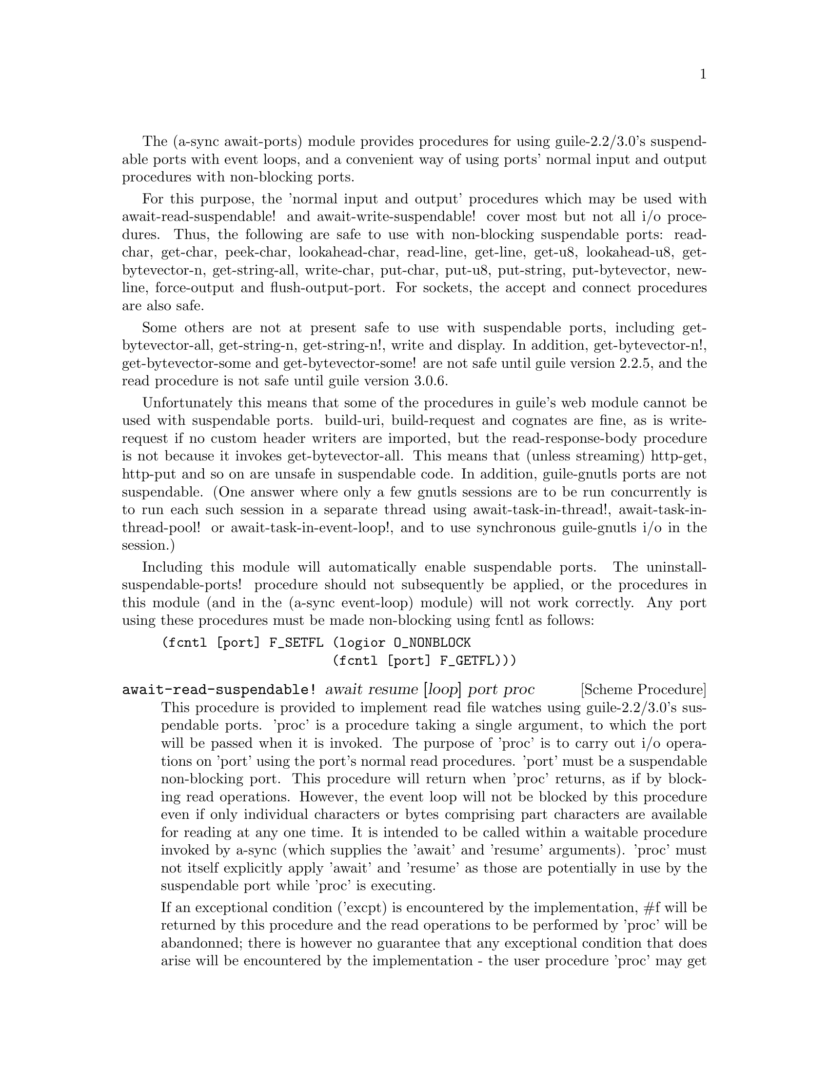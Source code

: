 @node await ports,thread pool,event loop,Top

The (a-sync await-ports) module provides procedures for using
guile-2.2/3.0's suspendable ports with event loops, and a convenient
way of using ports' normal input and output procedures with
non-blocking ports.

For this purpose, the 'normal input and output' procedures which may
be used with await-read-suspendable! and await-write-suspendable!
cover most but not all i/o procedures.  Thus, the following are safe
to use with non-blocking suspendable ports: read-char, get-char,
peek-char, lookahead-char, read-line, get-line, get-u8, lookahead-u8,
get-bytevector-n, get-string-all, write-char, put-char, put-u8,
put-string, put-bytevector, newline, force-output and
flush-output-port.  For sockets, the accept and connect procedures are
also safe.

Some others are not at present safe to use with suspendable ports,
including get-bytevector-all, get-string-n, get-string-n!, write and
display.  In addition, get-bytevector-n!, get-bytevector-some and
get-bytevector-some! are not safe until guile version 2.2.5, and the
read procedure is not safe until guile version 3.0.6.

Unfortunately this means that some of the procedures in guile's web
module cannot be used with suspendable ports.  build-uri,
build-request and cognates are fine, as is write-request if no custom
header writers are imported, but the read-response-body procedure is
not because it invokes get-bytevector-all.  This means that (unless
streaming) http-get, http-put and so on are unsafe in suspendable
code.  In addition, guile-gnutls ports are not suspendable.  (One
answer where only a few gnutls sessions are to be run concurrently is
to run each such session in a separate thread using
await-task-in-thread!, await-task-in-thread-pool! or
await-task-in-event-loop!, and to use synchronous guile-gnutls i/o in
the session.)

Including this module will automatically enable suspendable ports.
The uninstall-suspendable-ports! procedure should not subsequently be
applied, or the procedures in this module (and in the (a-sync
event-loop) module) will not work correctly.  Any port using these
procedures must be made non-blocking using fcntl as follows:

@example
(fcntl [port] F_SETFL (logior O_NONBLOCK
                      (fcntl [port] F_GETFL)))
@end example

@deffn {Scheme Procedure} await-read-suspendable! await resume [loop] port proc
This procedure is provided to implement read file watches using
guile-2.2/3.0's suspendable ports.  'proc' is a procedure taking a
single argument, to which the port will be passed when it is invoked.
The purpose of 'proc' is to carry out i/o operations on 'port' using
the port's normal read procedures.  'port' must be a suspendable
non-blocking port.  This procedure will return when 'proc' returns, as
if by blocking read operations.  However, the event loop will not be
blocked by this procedure even if only individual characters or bytes
comprising part characters are available for reading at any one time.
It is intended to be called within a waitable procedure invoked by
a-sync (which supplies the 'await' and 'resume' arguments).  'proc'
must not itself explicitly apply 'await' and 'resume' as those are
potentially in use by the suspendable port while 'proc' is executing.

If an exceptional condition ('excpt) is encountered by the
implementation, #f will be returned by this procedure and the read
operations to be performed by 'proc' will be abandonned; there is
however no guarantee that any exceptional condition that does arise
will be encountered by the implementation - the user procedure 'proc'
may get there first and deal with it, or it may not.  However
exceptional conditions are very rare, usually comprising only
out-of-band data on a TCP socket, or a pseudoterminal master in packet
mode seeing state change in a slave.  In the absence of an exceptional
condition, the value(s) returned by 'proc' will be returned.  Prior to
version 0.14, 'proc' could only return a single value.  From version
0.14, 'proc' may return any number of values.

The 'loop' argument is optional: this procedure operates on the event
loop passed in as an argument, or if none is passed (or #f is passed),
on the default event loop.

This procedure must (like the a-sync procedure) be called in the same
thread as that in which the event loop runs.

Exceptions (say, from 'proc' because of port or conversion errors)
will propagate out of this procedure in the first instance, and if not
caught locally will then propagate out of event-loop-run!.

Unlike the await-* procedures in the @ref{event loop,,(a-sync
event-loop)} module, this procedure will not call 'await' if the read
operation(s) in 'proc' can be effected immediately without waiting:
instead, after reading this procedure would return straight away
without invoking the event loop.

As an example of how to use await-read-suspendable!, here is the
implementation of await-getline!:

@example
(define await-getline!
  (case-lambda
    ((await resume port)
     (await-getline! await resume #f port))
    ((await resume loop port)
     (await-read-suspendable! await resume loop port
			      (lambda (p)
				(read-line p))))))
@end example
@end deffn

@deffn {Scheme Procedure} await-getline! await resume [loop] port
This procedure is provided mainly to retain compatibility with the
guile-a-sync library for guile-2.0, because it is trivial to implement
with await-read-suspendable! (and is implemented by
await-read-suspendable!).

It is intended to be called within a waitable procedure invoked by
a-sync (which supplies the 'await' and 'resume' arguments), and reads
a line of text from a non-blocking suspendable port and returns it
(without the terminating '\n' character).  The 'loop' argument is
optional: this procedure operates on the event loop passed in as an
argument, or if none is passed (or #f is passed), on the default event
loop.  If an exceptional condition ('excpt) is encountered by the
implementation, #f will be returned by this procedure and the read
operation will be abandonned.  See the documentation on the
await-read-suspendable! procedure for further particulars about this
procedure.

Here is an example of the use of await-getline!:
@example
(set-default-event-loop!) ;; if none has yet been set
(a-sync (lambda (await resume)
	  (display "Enter a line of text at the keyboard\n")
	  (let ((port (open "/dev/tty" O_RDONLY)))
	    (fcntl port F_SETFL (logior O_NONBLOCK
				(fcntl port F_GETFL)))
	    (simple-format #t
			   "The line was: ~A\n"
			   (await-getline! await resume
					   port)))))
(event-loop-run!)
@end example
@end deffn

@deffn {Scheme Procedure} await-geteveryline! await resume [loop] port proc
This procedure is provided mainly to retain compatibility with the
guile-a-sync library for guile-2.0, because it is trivial to implement
with await-read-suspendable! (and is implemented by
await-read-suspendable!).

It is intended to be called within a waitable procedure invoked by
a-sync (which supplies the 'await' and 'resume' arguments), and will
apply 'proc' to every complete line of text received (without the
terminating '\n' character).  The watch will not end until end-of-file
or an exceptional condition ('excpt) is reached.  In the event of that
happening, this procedure will end and return an end-of-file object or
#f respectively.  The 'loop' argument is optional: this procedure
operates on the event loop passed in as an argument, or if none is
passed (or #f is passed), on the default event loop.

When 'proc' executes, 'await' and 'resume' will still be in use by
this procedure, so they may not be reused by 'proc' (even though
'proc' runs in the event loop thread).

See the documentation on the await-read-suspendable! procedure for
further particulars about this procedure.

Here is an example of the use of await-geteveryline! (because the
keyboard has no end-of-file, use Ctrl-C to exit this code snippet):
@example
(set-default-event-loop!) ;; if none has yet been set
(a-sync (lambda (await resume)
	  (display "Enter lines of text at the keyboard, ^C to finish\n")
	  (let ((port (open "/dev/tty" O_RDONLY)))
	    (fcntl port F_SETFL (logior O_NONBLOCK
				(fcntl port F_GETFL)))
	    (await-geteveryline! await resume
				 port
				 (lambda (line)
				   (simple-format #t
						  "The line was: ~A\n"
						  line))))))
(event-loop-run!)
@end example
@end deffn

@deffn {Scheme Procedure} await-getsomelines! await resume [loop] port proc
This procedure is intended to be called within a waitable procedure
invoked by a-sync (which supplies the 'await' and 'resume' arguments),
and does the same as await-geteveryline!, except that it provides a
second argument to 'proc', namely an escape continuation which can be
invoked by 'proc' to cause the procedure to return before end-of-file
is reached.  Behavior is identical to await-geteveryline! if the
continuation is not invoked.

This procedure will apply 'proc' to every complete line of text
received (without the terminating '\n' character).  The watch will not
end until end-of-file or an exceptional condition ('excpt) is reached,
which would cause this procedure to end and return an end-of-file
object or #f respectively, or until the escape continuation is
invoked, in which case the value passed to the escape continuation
will be returned.  The 'loop' argument is optional: this procedure
operates on the event loop passed in as an argument, or if none is
passed (or #f is passed), on the default event loop.

When 'proc' executes, 'await' and 'resume' will still be in use by
this procedure, so they may not be reused by 'proc' (even though
'proc' runs in the event loop thread).

See the documentation on the await-read-suspendable! procedure for
further particulars about this procedure.

Here is an example of the use of await-getsomelines!:
@example
(set-default-event-loop!) ;; if none has yet been set
(a-sync (lambda (await resume)
	  (display "Enter lines of text at the keyboard, enter an empty line to finish\n")
	  (let ((port (open "/dev/tty" O_RDONLY)))
	    (fcntl port F_SETFL (logior O_NONBLOCK
				(fcntl port F_GETFL)))
	    (await-getsomelines! await resume
				 port
				 (lambda (line k)
				   (when (string=? line "")
					 (k #f))
				   (simple-format #t
						  "The line was: ~A\n"
						  line))))))
(event-loop-run!)
@end example
@end deffn

@deffn {Scheme Procedure} await-getblock! await resume [loop] port size
This procedure is provided mainly to retain compatibility with the
guile-a-sync library for guile-2.0, because it is trivial to implement
this kind of functionality with await-read-suspendable!  (and is
implemented by await-read-suspendable!).

It is intended to be called within a waitable procedure invoked by
a-sync (which supplies the 'await' and 'resume' arguments), and reads
a block of data, such as a binary record, of size 'size' from a
non-blocking suspendable port 'port'.  This procedure and will return
a pair, normally comprising as its car a bytevector of length 'size'
containing the data, and as its cdr the number of bytes received and
placed in the bytevector (which will be the same as 'size' unless an
end-of-file object was encountered part way through receiving the
data).  If an exceptional condition ('excpt) is encountered, a pair
comprising (#f . #f) will be returned.  If an end-of-file object is
encountered without any bytes of data, a pair with eof-object as car
and #f as cdr will be returned.

The 'loop' argument is optional: this procedure operates on the event
loop passed in as an argument, or if none is passed (or #f is passed),
on the default event loop.

See the documentation on the await-read-suspendable! procedure for
further particulars about this procedure.

This procedure is first available in version 0.6 of this library.
@end deffn

@deffn {Scheme Procedure} await-geteveryblock! await resume [loop] port size proc
This procedure is provided mainly to retain compatibility with the
guile-a-sync library for guile-2.0, because it is trivial to implement
this kind of functionality with await-read-suspendable! (and is
implemented by await-read-suspendable!).

It is intended to be called within a waitable procedure invoked by
a-sync (which supplies the 'await' and 'resume' arguments), and will
apply 'proc' to any block of data received, such as a binary record.
'proc' should be a procedure taking two arguments, first a bytevector
of length 'size' containing the block of data read and second the size
of the block of data placed in the bytevector.  The value passed as
the size of the block of data placed in the bytevector will always be
the same as 'size' unless end-of-file has been encountered after
receiving only a partial block of data.  The watch will not end until
end-of-file or an exceptional condition ('excpt) is reached.  In the
event of that happening, this procedure will end and return an
end-of-file object or #f respectively.

For efficiency reasons, this procedure passes its internal bytevector
buffer to 'proc' as proc's first argument and, when 'proc' returns,
re-uses it.  Therefore, if 'proc' stores its first argument for use
after 'proc' has returned, it should store it by copying it.

The 'loop' argument is optional: this procedure operates on the event
loop passed in as an argument, or if none is passed (or #f is passed),
on the default event loop.

When 'proc' executes, 'await' and 'resume' will still be in use by
this procedure, so they may not be reused by 'proc' (even though
'proc' runs in the event loop thread).

See the documentation on the await-read-suspendable! procedure for
further particulars about this procedure.

This procedure is first available in version 0.6 of this library.
@end deffn

@deffn {Scheme Procedure} await-getsomeblocks! await resume [loop] port size proc
This procedure is intended to be called within a waitable procedure
invoked by a-sync (which supplies the 'await' and 'resume' arguments),
and does the same as await-geteveryblock!, except that it provides a
third argument to 'proc', namely an escape continuation which can be
invoked by 'proc' to cause the procedure to return before end-of-file
is reached.  Behavior is identical to await-geteveryblock! if the
continuation is not invoked.

This procedure will apply 'proc' to any block of data received, such
as a binary record.  'proc' should be a procedure taking three
arguments, first a bytevector of length 'size' containing the block of
data read, second the size of the block of data placed in the
bytevector and third an escape continuation.  The value passed as the
size of the block of data placed in the bytevector will always be the
same as 'size' unless end-of-file has been encountered after receiving
only a partial block of data.  The watch will not end until
end-of-file or an exceptional condition ('excpt) is reached, which
would cause this procedure to end and return an end-of-file object or
#f respectively, or until the escape continuation is invoked, in which
case the value passed to the escape continuation will be returned.

For efficiency reasons, this procedure passes its internal bytevector
buffer to 'proc' as proc's first argument and, when 'proc' returns,
re-uses it.  Therefore, if 'proc' stores its first argument for use
after 'proc' has returned, it should store it by copying it.

The 'loop' argument is optional: this procedure operates on the event
loop passed in as an argument, or if none is passed (or #f is passed),
on the default event loop.

When 'proc' executes, 'await' and 'resume' will still be in use by
this procedure, so they may not be reused by 'proc' (even though
'proc' runs in the event loop thread).

See the documentation on the await-read-suspendable! procedure for
further particulars about this procedure.

This procedure is first available in version 0.6 of this library.
@end deffn

@deffn {Scheme Procedure} await-write-suspendable! await resume [loop] port proc
This procedure is provided to implement write file watches using
guile-2.2/3.0's suspendable ports.  'proc' is a procedure taking a
single argument, to which the port will be passed when it is invoked.
The purpose of 'proc' is to carry out i/o operations on 'port' using
the port's normal write procedures.  'port' must be a suspendable
non-blocking port.  This procedure will return when 'proc' returns, as
if by blocking write operations.  However, the event loop will not be
blocked by this procedure even if only individual characters or bytes
comprising part characters can be written at any one time.  It is
intended to be called within a waitable procedure invoked by a-sync
(which supplies the 'await' and 'resume' arguments).  'proc' must not
itself explicitly apply 'await' and 'resume' as those are potentially
in use by the suspendable port while 'proc' is executing.

If an exceptional condition ('excpt) is encountered by the
implementation, #f will be returned by this procedure and the write
operations to be performed by 'proc' will be abandonned; there is
however no guarantee that any exceptional condition that does arise
will be encountered by the implementation - the user procedure 'proc'
may get there first and deal with it, or it may not.  However
exceptional conditions on write ports cannot normally occur.  In the
absence of an exceptional condition, the value(s) returned by 'proc'
will be returned.  Prior to version 0.14, 'proc' could only return a
single value.  From version 0.14, 'proc' may return any number of
values.

The 'loop' argument is optional: this procedure operates on the event
loop passed in as an argument, or if none is passed (or #f is passed),
on the default event loop.

This procedure must (like the a-sync procedure) be called in the same
thread as that in which the event loop runs.

Exceptions (say, from 'proc' because of port or conversion errors)
will propagate out of this procedure in the first instance, and if not
caught locally will then propagate out of event-loop-run!.

Unlike the await-* procedures in the @ref{event loop,,(a-sync
event-loop)} module, this procedure will not call 'await' if the write
operation(s) in 'proc' can be effected immediately without waiting:
instead, after writing this procedure would return straight away
without invoking the event loop.

As an example of how to use await-write-suspendable!, here is the
implementation of await-put-string!:

@example
(define await-put-string!
  (case-lambda
    ((await resume port text) (await-put-string! await resume #f port text))
    ((await resume loop port text)
     (await-write-suspendable! await resume loop port
			       (lambda (p)
				 (put-string p text)
				 ;; enforce a flush when the current
				 ;; write-waiter is still in operation
				 (force-output p)
				 #t)))))
@end example
@end deffn

@deffn {Scheme Procedure} await-put-bytevector! await resume [loop] port bv
This procedure is provided mainly to retain compatibility with the
guile-a-sync library for guile-2.0, because it is trivial to implement
with await-write-suspendable! (and is implemented by
await-write-suspendable!).

It is intended to be called within a waitable procedure invoked by
a-sync (which supplies the 'await' and 'resume' arguments), and will
write the contents of bytevector 'bv' to 'port'.  The 'loop' argument
is optional: this procedure operates on the event loop passed in as an
argument, or if none is passed (or #f is passed), on the default event
loop.  If an exceptional condition ('excpt) is encountered by the
implementation, #f will be returned by this procedure and the write
operation will be abandonned, otherwise #t will be returned.  However
exceptional conditions on write ports cannot normally occur.

The port will be flushed by this procedure upon conclusion of the
writing of the bytevector.

See the documentation on the await-write-suspendable! procedure for
further particulars about this procedure.

This procedure is first available in version 0.6 of this library.

As mentioned in relation to the await-write-suspendable! procedure,
write exceptions will propagate out of this procedure in the first
instance, and if not caught locally (say by placing a catch block
immediately around this procedure) will then propagate out of
event-loop-run!.  So one way of testing for EPIPE is as follows:
@example
(set-default-event-loop!) ;; if none has yet been set
(a-sync (lambda (await resume)
	  (catch 'system-error
		 (lambda ()
		   (await-put-bytevector! await resume port bv))
		 (lambda args
		   (if (= (system-error-errno args) EPIPE)
		       (begin
			 ... do something to cater for EPIPE ...)
		       (begin
			 ;; possibly rethrow the exception
			 (apply throw args)))))))
(event-loop-run!)
@end example
@end deffn

@deffn {Scheme Procedure} await-put-string! await resume [loop] port text
This procedure is provided mainly to retain compatibility with the
guile-a-sync library for guile-2.0, because it is trivial to implement
with await-write-suspendable! (and is implemented by
await-write-suspendable!).

It is intended to be called within a waitable procedure invoked by
a-sync (which supplies the 'await' and 'resume' arguments), and will
write the string 'text' to 'port'.  The 'loop' argument is optional:
this procedure operates on the event loop passed in as an argument, or
if none is passed (or #f is passed), on the default event loop.  If an
exceptional condition ('excpt) is encountered by the implementation,
#f will be returned by this procedure and the write operation will be
abandonned, otherwise #t will be returned.  However exceptional
conditions on write ports cannot normally occur.

The port will be flushed by this procedure upon conclusion of the
writing of the string.

If CR-LF line endings are to be written when outputting the string,
the '\r' character (as well as the '\n' character) must be embedded in
the string.

See the documentation on the await-write-suspendable! procedure for
further particulars about this procedure.

This procedure is first available in version 0.5 of this library.

As mentioned in relation to the await-write-suspendable! procedure,
write exceptions will propagate out of this procedure in the first
instance, and if not caught locally (say by placing a catch block
immediately around this procedure) will then propagate out of
event-loop-run!.  So one way of testing for EPIPE is as follows:
@example
(set-default-event-loop!) ;; if none has yet been set
(a-sync (lambda (await resume)
	  (catch 'system-error
		 (lambda ()
		   (await-put-string! await resume port "test"))
		 (lambda args
		   (if (= (system-error-errno args) EPIPE)
		       (begin
			 ... do something to cater for EPIPE ...)
		       (begin
			 ;; possibly rethrow the exception
			 (apply throw args)))))))
(event-loop-run!)
@end example

An example of the use of this procedure can also be found in the
example-socket.scm file in the docs directory.
@end deffn

@deffn {Scheme Procedure} await-accept! await resume [loop] sock
This procedure is provided mainly to retain compatibility with the
guile-a-sync library for guile-2.0, because it is trivial to implement
with await-read-suspendable! (and is implemented by
await-read-suspendable!).

This procedure will start a watch on listening socket 'sock' for a
connection.  'sock' must be a non-blocking socket port.  This
procedure wraps the guile 'accept' procedure and therefore returns a
pair, comprising as car a connection socket, and as cdr a socket
address object containing particulars of the address of the remote
connection.  The 'loop' argument is optional: this procedure operates
on the event loop passed in as an argument, or if none is passed (or
#f is passed), on the default event loop.  This procedure is intended
to be called within a waitable procedure invoked by a-sync (which
supplies the 'await' and 'resume' arguments).

See the documentation on the await-read-suspendable! procedure for
further particulars about this procedure.

This procedure is first available in version 0.7 of this library.
@end deffn

@deffn {Scheme Procedure} await-connect! await resume [loop] sock . args
This procedure is provided mainly to retain compatibility with the
guile-a-sync library for guile-2.0, because it is trivial to implement
with await-write-suspendable! (and is implemented by
await-write-suspendable!).

This procedure will connect socket 'sock' to a remote host.
Particulars of the remote host are given by 'args' which are the
arguments (other than 'sock') taken by guile's 'connect' procedure,
which this procedure wraps.  'sock' must be a non-blocking socket
port.  The 'loop' argument is optional: this procedure operates on the
event loop passed in as an argument, or if none is passed (or #f is
passed), on the default event loop.  This procedure is intended to be
called within a waitable procedure invoked by a-sync (which supplies
the 'await' and 'resume' arguments).

There are cases where it will not be helpful to use this procedure.
Where a connection request is immediately followed by a write to the
remote server (say, a get request), the call to 'connect' and to
'put-string' can be combined in a single procedure passed to
await-write-suspendable!.

See the documentation on the await-write-suspendable! procedure for
further particulars about this procedure.

This procedure is first available in version 0.7 of this library.
@end deffn

